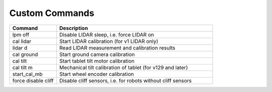 ***************
Custom Commands
***************

.. csv-table::
   :header: "Command", "Description"
   :widths: 15, 50

   "lpm off", "Disable LIDAR sleep, i.e. force LIDAR on"
   "cal lidar", "Start LIDAR calibration (for v1 LIDAR only)"
   "lidar d", "Read LIDAR measurement and calibration results"
   "cal ground", "Start ground camera calibration"
   "cal tilt", "Start tablet tilt motor calibration"
   "cal tilt m", "Mechanical tilt calibration of tablet (for v129 and later)"
   "start_cal_mb", "Start wheel encoder calibration"
   "force disable cliff", "Disable cliff sensors, i.e. for robots without cliff sensors"
